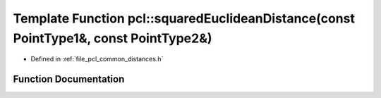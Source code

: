 .. _exhale_function_namespacepcl_1a28ecc173df18d9175dee9f4dd042390b:

Template Function pcl::squaredEuclideanDistance(const PointType1&, const PointType2&)
=====================================================================================

- Defined in :ref:`file_pcl_common_distances.h`


Function Documentation
----------------------


.. doxygenfunction:: pcl::squaredEuclideanDistance(const PointType1&, const PointType2&)
